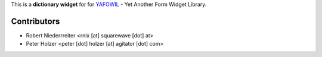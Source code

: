 This is a **dictionary widget** for for `YAFOWIL 
<http://pypi.python.org/pypi/yafowil>`_ - Yet Another Form Widget Library.


Contributors
============

- Robert Niederrreiter <rnix [at] squarewave [dot] at>

- Peter Holzer <peter [dot] holzer [at] agitator [dot] com>
